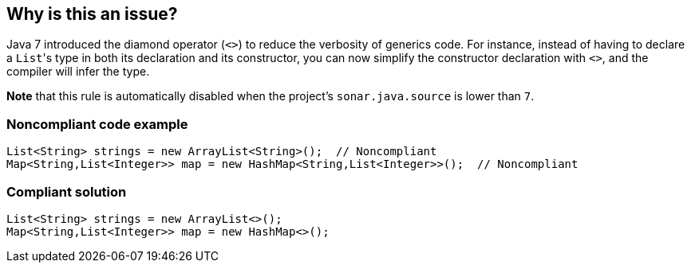== Why is this an issue?

Java 7 introduced the diamond operator (``++<>++``) to reduce the verbosity of generics code. For instance, instead of having to declare a ``++List++``'s type in both its declaration and its constructor, you can now simplify the constructor declaration with ``++<>++``, and the compiler will infer the type.


*Note* that this rule is automatically disabled when the project's ``++sonar.java.source++`` is lower than ``++7++``.


=== Noncompliant code example

[source,java]
----
List<String> strings = new ArrayList<String>();  // Noncompliant
Map<String,List<Integer>> map = new HashMap<String,List<Integer>>();  // Noncompliant
----


=== Compliant solution

[source,java]
----
List<String> strings = new ArrayList<>();
Map<String,List<Integer>> map = new HashMap<>();
----


ifdef::env-github,rspecator-view[]

'''
== Implementation Specification
(visible only on this page)

=== Message

Replace the type specification in this constructor call with the diamond operator ("<>"). [(sonar.java.source not set. Assuming 7 or greater.)]


'''
== Comments And Links
(visible only on this page)

=== on 17 Dec 2014, 13:55:04 Nicolas Peru wrote:
Fine by me. This rule should probably be implemented only when we have figured a way to activate rules depending on version of java used.

=== on 17 Dec 2014, 14:46:31 Ann Campbell wrote:
\[~nicolas.peru] I've set it to off by default & tagged it java7 just like some of the other Java 7/8-specific rules. I think this could be implemented now & we trust the user to turn it on only when indicated.

endif::env-github,rspecator-view[]
